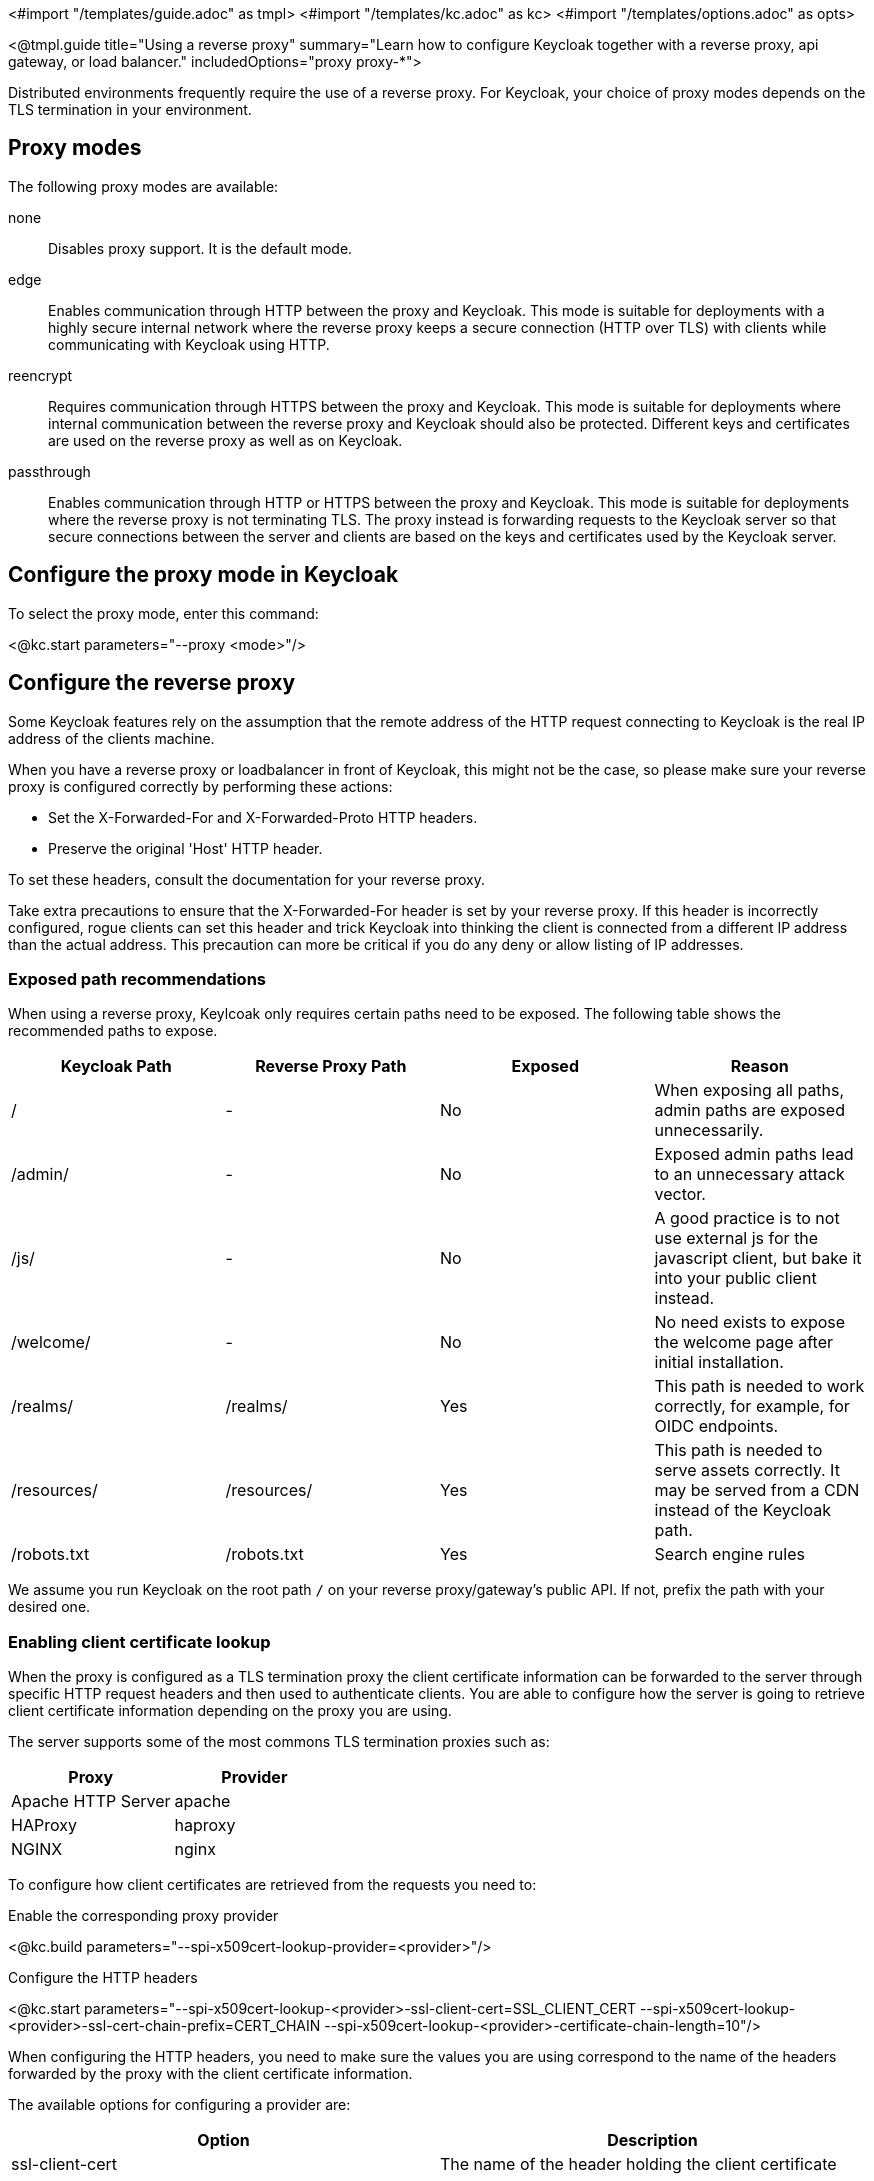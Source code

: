 <#import "/templates/guide.adoc" as tmpl>
<#import "/templates/kc.adoc" as kc>
<#import "/templates/options.adoc" as opts>

<@tmpl.guide
title="Using a reverse proxy"
summary="Learn how to configure Keycloak together with a reverse proxy, api gateway, or load balancer."
includedOptions="proxy proxy-*">

Distributed environments frequently require the use of a reverse proxy.
For Keycloak, your choice of proxy modes depends on the TLS termination in your environment.

== Proxy modes
The following proxy modes are available:

none:: Disables proxy support.
It is the default mode.

edge:: Enables communication through HTTP between the proxy and Keycloak.
This mode is suitable for deployments with a highly secure internal network where the reverse proxy keeps a secure connection (HTTP over TLS) with clients while communicating with Keycloak using HTTP.

reencrypt:: Requires communication through HTTPS between the proxy and Keycloak.
This mode is suitable for deployments where internal communication between the reverse proxy and Keycloak should also be protected.
Different keys and certificates are used on the reverse proxy as well as on Keycloak.

passthrough:: Enables communication through HTTP or HTTPS between the proxy and Keycloak.
This mode is suitable for deployments where the reverse proxy is not terminating TLS.
The proxy instead is forwarding requests to the Keycloak server so that secure connections between the server and clients are based on the keys and certificates used by the Keycloak server.

== Configure the proxy mode in Keycloak
To select the proxy mode, enter this command:

<@kc.start parameters="--proxy <mode>"/>

== Configure the reverse proxy
Some Keycloak features rely on the assumption that the remote address of the HTTP request connecting to Keycloak is the real IP address of the clients machine.

When you have a reverse proxy or loadbalancer in front of Keycloak, this might not be the case, so please make sure your reverse proxy is configured correctly by performing these actions:

* Set the X-Forwarded-For and X-Forwarded-Proto HTTP headers.
* Preserve the original 'Host' HTTP header.

To set these headers, consult the documentation for your reverse proxy.

Take extra precautions to ensure that the X-Forwarded-For header is set by your reverse proxy.
If this header is incorrectly configured, rogue clients can set this header and trick Keycloak into thinking the client is connected from a different IP address than the actual address.
This precaution can more be critical if you do any deny or allow listing of IP addresses.

=== Exposed path recommendations
When using a reverse proxy, Keylcoak only requires certain paths need to be exposed.
The following table shows the recommended paths to expose.

|===
|Keycloak Path|Reverse Proxy Path|Exposed|Reason

|/
|-
|No
|When exposing all paths, admin paths are exposed unnecessarily.

|/admin/
| -
|No
|Exposed admin paths lead to an unnecessary attack vector.

|/js/
| -
|No
|A good practice is to not use external js for the javascript client, but bake it into your public client instead.

|/welcome/
| -
|No
|No need exists to expose the welcome page after initial installation.

|/realms/
|/realms/
|Yes
|This path is needed to work correctly, for example, for OIDC endpoints.

|/resources/
|/resources/
|Yes
|This path is needed to serve assets correctly. It may be served from a CDN instead of the Keycloak path.

|/robots.txt
|/robots.txt
|Yes
|Search engine rules

|===
We assume you run Keycloak on the root path `/` on your reverse proxy/gateway's public API.
If not, prefix the path with your desired one.

=== Enabling client certificate lookup

When the proxy is configured as a TLS termination proxy the client certificate information can be forwarded to the server through specific HTTP request headers and then used to authenticate
clients. You are able to configure how the server is going to retrieve client certificate information depending on the proxy you are using.

The server supports some of the most commons TLS termination proxies such as:

|===
|Proxy|Provider

|Apache HTTP Server
|apache

|HAProxy
|haproxy

|NGINX
|nginx
|===

To configure how client certificates are retrieved from the requests you need to:

.Enable the corresponding proxy provider
<@kc.build parameters="--spi-x509cert-lookup-provider=<provider>"/>

.Configure the HTTP headers
<@kc.start parameters="--spi-x509cert-lookup-<provider>-ssl-client-cert=SSL_CLIENT_CERT --spi-x509cert-lookup-<provider>-ssl-cert-chain-prefix=CERT_CHAIN --spi-x509cert-lookup-<provider>-certificate-chain-length=10"/>

When configuring the HTTP headers, you need to make sure the values you are using correspond to the name of the headers
forwarded by the proxy with the client certificate information.

The available options for configuring a provider are:

|===
|Option|Description

|ssl-client-cert
| The name of the header holding the client certificate

|ssl-cert-chain-prefix
| The prefix of the headers holding additional certificates in the chain and used to retrieve individual
certificates accordingly to the length of the chain. For instance, a value `CERT_CHAIN` will tell the server
to load additional certificates from headers `CERT_CHAIN_0` to `CERT_CHAIN_9` if `certificate-chain-length` is set to `10`.

|certificate-chain-length
| The maximum length of the certificate chain.
|===

</@tmpl.guide>
